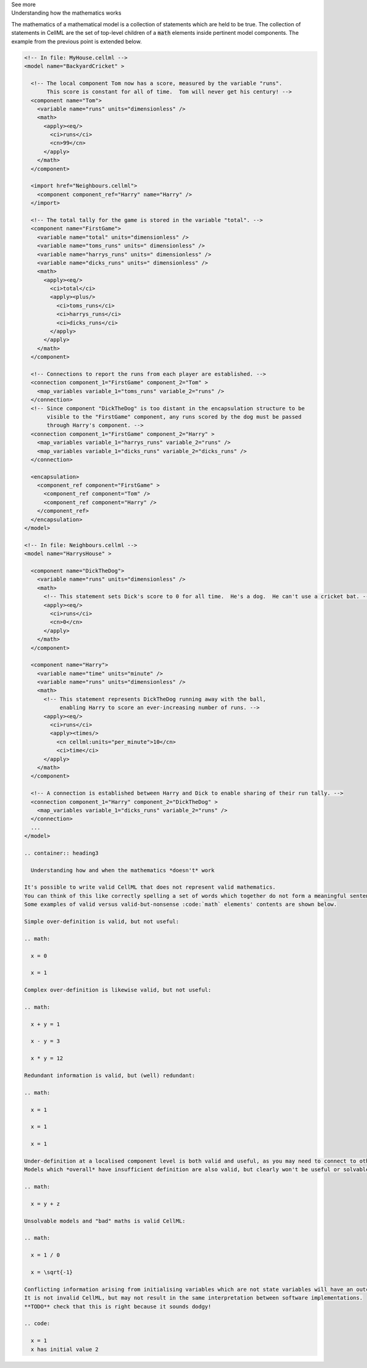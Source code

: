 .. _informC08_interpretation_of_mathematics2:

.. container:: toggle

  .. container:: header

    See more

  .. container:: infospec

    .. container:: heading3

      Understanding how the mathematics works

    The mathematics of a mathematical model is a collection of statements which are held to be true.
    The collection of statements in CellML are the set of top-level children of a :code:`math` elements inside pertinent model components.
    The example from the previous point is extended below.
     
    .. code-block:: xml

      <!-- In file: MyHouse.cellml -->
      <model name="BackyardCricket" >

        <!-- The local component Tom now has a score, measured by the variable "runs". 
             This score is constant for all of time.  Tom will never get his century! -->
        <component name="Tom">
          <variable name="runs" units="dimensionless" />
          <math>
            <apply><eq/>
              <ci>runs</ci>
              <cn>99</cn>
            </apply>
          </math>
        </component>

        <import href="Neighbours.cellml">
          <component component_ref="Harry" name="Harry" />
        </import>

        <!-- The total tally for the game is stored in the variable "total". -->
        <component name="FirstGame">
          <variable name="total" units="dimensionless" />
          <variable name="toms_runs" units=" dimensionless" />
          <variable name="harrys_runs" units=" dimensionless" />
          <variable name="dicks_runs" units=" dimensionless" />
          <math>
            <apply><eq/>
              <ci>total</ci>
              <apply><plus/>
                <ci>toms_runs</ci>
                <ci>harrys_runs</ci>
                <ci>dicks_runs</ci>
              </apply>
            </apply>
          </math>
        </component>

        <!-- Connections to report the runs from each player are established. -->
        <connection component_1="FirstGame" component_2="Tom" >
          <map_variables variable_1="toms_runs" variable_2="runs" />
        </connection>
        <!-- Since component "DickTheDog" is too distant in the encapsulation structure to be
             visible to the "FirstGame" component, any runs scored by the dog must be passed
             through Harry's component. -->
        <connection component_1="FirstGame" component_2="Harry" >
          <map_variables variable_1="harrys_runs" variable_2="runs" />
          <map_variables variable_1="dicks_runs" variable_2="dicks_runs" />
        </connection>

        <encapsulation>
          <component_ref component="FirstGame" >
            <component_ref component="Tom" />
            <component_ref component="Harry" />
          </component_ref>
        </encapsulation>
      </model>

      <!-- In file: Neighbours.cellml -->
      <model name="HarrysHouse" >

        <component name="DickTheDog">
          <variable name="runs" units="dimensionless" />
          <math>
            <!-- This statement sets Dick's score to 0 for all time.  He's a dog.  He can't use a cricket bat. -->
            <apply><eq/>
              <ci>runs</ci>
              <cn>0</cn>
            </apply>
          </math>
        </component>

        <component name="Harry">
          <variable name="time" units="minute" />
          <variable name="runs" units="dimensionless" />
          <math>
            <!-- This statement represents DickTheDog running away with the ball, 
                 enabling Harry to score an ever-increasing number of runs. -->
            <apply><eq/>
              <ci>runs</ci>
              <apply><times/>
                <cn cellml:units="per_minute">10</cn>
                <ci>time</ci>
            </apply>
          </math>
        </component>

        <!-- A connection is established between Harry and Dick to enable sharing of their run tally. -->
        <connection component_1="Harry" component_2="DickTheDog" >
          <map_variables variable_1="dicks_runs" variable_2="runs" />
        </connection>
        ...
      </model>

      .. container:: heading3

        Understanding how and when the mathematics *doesn't* work

      It's possible to write valid CellML that does not represent valid mathematics.
      You can think of this like correctly spelling a set of words which together do not form a meaningful sentence.
      Some examples of valid versus valid-but-nonsense :code:`math` elements' contents are shown below.

      Simple over-definition is valid, but not useful:

      .. math:

        x = 0

        x = 1

      Complex over-definition is likewise valid, but not useful:

      .. math:

        x + y = 1

        x - y = 3

        x * y = 12

      Redundant information is valid, but (well) redundant:

      .. math:

        x = 1

        x = 1

        x = 1

      Under-definition at a localised component level is both valid and useful, as you may need to connect to other components in order to know the value of the variables the maths statements are using.
      Models which *overall* have insufficient definition are also valid, but clearly won't be useful or solvable.

      .. math:

        x = y + z

      Unsolvable models and "bad" maths is valid CellML:

      .. math:

        x = 1 / 0

        x = \sqrt{-1}

      Conflicting information arising from initialising variables which are not state variables will have an outcome which depends on how the implementation software interprets the condition.  
      It is not invalid CellML, but may not result in the same interpretation between software implementations. 
      **TODO** check that this is right because it sounds dodgy!

      .. code:

        x = 1
        x has initial value 2
